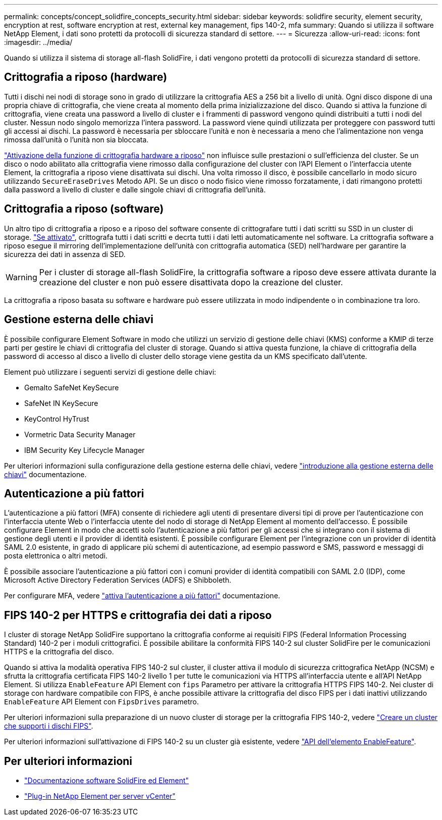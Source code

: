 ---
permalink: concepts/concept_solidfire_concepts_security.html 
sidebar: sidebar 
keywords: solidfire security, element security, encryption at rest, software encryption at rest, external key management, fips 140-2, mfa 
summary: Quando si utilizza il software NetApp Element, i dati sono protetti da protocolli di sicurezza standard di settore. 
---
= Sicurezza
:allow-uri-read: 
:icons: font
:imagesdir: ../media/


[role="lead"]
Quando si utilizza il sistema di storage all-flash SolidFire, i dati vengono protetti da protocolli di sicurezza standard di settore.



== Crittografia a riposo (hardware)

Tutti i dischi nei nodi di storage sono in grado di utilizzare la crittografia AES a 256 bit a livello di unità. Ogni disco dispone di una propria chiave di crittografia, che viene creata al momento della prima inizializzazione del disco. Quando si attiva la funzione di crittografia, viene creata una password a livello di cluster e i frammenti di password vengono quindi distribuiti a tutti i nodi del cluster. Nessun nodo singolo memorizza l'intera password. La password viene quindi utilizzata per proteggere con password tutti gli accessi ai dischi. La password è necessaria per sbloccare l'unità e non è necessaria a meno che l'alimentazione non venga rimossa dall'unità o l'unità non sia bloccata.

link:../storage/task_system_manage_cluster_enable_and_disable_encryption_for_a_cluster.html["Attivazione della funzione di crittografia hardware a riposo"^] non influisce sulle prestazioni o sull'efficienza del cluster. Se un disco o nodo abilitato alla crittografia viene rimosso dalla configurazione del cluster con l'API Element o l'interfaccia utente Element, la crittografia a riposo viene disattivata sui dischi. Una volta rimosso il disco, è possibile cancellarlo in modo sicuro utilizzando `SecureEraseDrives` Metodo API. Se un disco o nodo fisico viene rimosso forzatamente, i dati rimangono protetti dalla password a livello di cluster e dalle singole chiavi di crittografia dell'unità.



== Crittografia a riposo (software)

Un altro tipo di crittografia a riposo e a riposo del software consente di crittografare tutti i dati scritti su SSD in un cluster di storage. link:../storage/task_system_manage_cluster_enable_and_disable_encryption_for_a_cluster.html["Se attivato"^], crittografa tutti i dati scritti e decrta tutti i dati letti automaticamente nel software. La crittografia software a riposo esegue il mirroring dell'implementazione dell'unità con crittografia automatica (SED) nell'hardware per garantire la sicurezza dei dati in assenza di SED.


WARNING: Per i cluster di storage all-flash SolidFire, la crittografia software a riposo deve essere attivata durante la creazione del cluster e non può essere disattivata dopo la creazione del cluster.

La crittografia a riposo basata su software e hardware può essere utilizzata in modo indipendente o in combinazione tra loro.



== Gestione esterna delle chiavi

È possibile configurare Element Software in modo che utilizzi un servizio di gestione delle chiavi (KMS) conforme a KMIP di terze parti per gestire le chiavi di crittografia del cluster di storage. Quando si attiva questa funzione, la chiave di crittografia della password di accesso al disco a livello di cluster dello storage viene gestita da un KMS specificato dall'utente.

Element può utilizzare i seguenti servizi di gestione delle chiavi:

* Gemalto SafeNet KeySecure
* SafeNet IN KeySecure
* KeyControl HyTrust
* Vormetric Data Security Manager
* IBM Security Key Lifecycle Manager


Per ulteriori informazioni sulla configurazione della gestione esterna delle chiavi, vedere link:../storage/concept_system_manage_key_get_started_with_external_key_management.html["introduzione alla gestione esterna delle chiavi"] documentazione.



== Autenticazione a più fattori

L'autenticazione a più fattori (MFA) consente di richiedere agli utenti di presentare diversi tipi di prove per l'autenticazione con l'interfaccia utente Web o l'interfaccia utente del nodo di storage di NetApp Element al momento dell'accesso. È possibile configurare Element in modo che accetti solo l'autenticazione a più fattori per gli accessi che si integrano con il sistema di gestione degli utenti e il provider di identità esistenti.
È possibile configurare Element per l'integrazione con un provider di identità SAML 2.0 esistente, in grado di applicare più schemi di autenticazione, ad esempio password e SMS, password e messaggi di posta elettronica o altri metodi.

È possibile associare l'autenticazione a più fattori con i comuni provider di identità compatibili con SAML 2.0 (IDP), come Microsoft Active Directory Federation Services (ADFS) e Shibboleth.

Per configurare MFA, vedere link:../storage/concept_system_manage_mfa_enable_multi_factor_authentication.html["attiva l'autenticazione a più fattori"] documentazione.



== FIPS 140-2 per HTTPS e crittografia dei dati a riposo

I cluster di storage NetApp SolidFire supportano la crittografia conforme ai requisiti FIPS (Federal Information Processing Standard) 140-2 per i moduli crittografici. È possibile abilitare la conformità FIPS 140-2 sul cluster SolidFire per le comunicazioni HTTPS e la crittografia del disco.

Quando si attiva la modalità operativa FIPS 140-2 sul cluster, il cluster attiva il modulo di sicurezza crittografica NetApp (NCSM) e sfrutta la crittografia certificata FIPS 140-2 livello 1 per tutte le comunicazioni via HTTPS all'interfaccia utente e all'API NetApp Element. Si utilizza `EnableFeature` API Element con `fips` Parametro per attivare la crittografia HTTPS FIPS 140-2. Nei cluster di storage con hardware compatibile con FIPS, è anche possibile attivare la crittografia del disco FIPS per i dati inattivi utilizzando `EnableFeature` API Element con `FipsDrives` parametro.

Per ulteriori informazioni sulla preparazione di un nuovo cluster di storage per la crittografia FIPS 140-2, vedere link:../storage/task_system_manage_fips_create_a_cluster_supporting_fips_drives.html["Creare un cluster che supporti i dischi FIPS"].

Per ulteriori informazioni sull'attivazione di FIPS 140-2 su un cluster già esistente, vedere link:../api/reference_element_api_enablefeature.html["API dell'elemento EnableFeature"].



== Per ulteriori informazioni

* https://docs.netapp.com/us-en/element-software/index.html["Documentazione software SolidFire ed Element"]
* https://docs.netapp.com/us-en/vcp/index.html["Plug-in NetApp Element per server vCenter"^]

